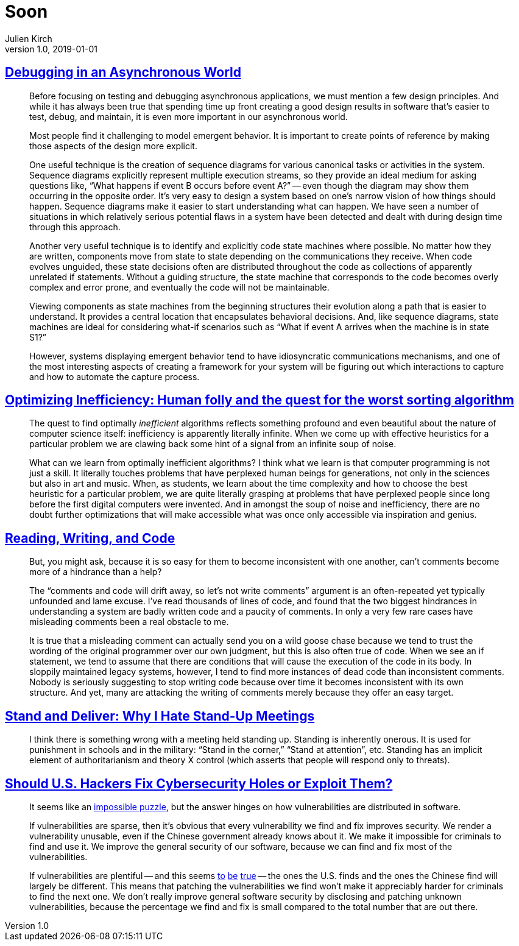 = Soon
Julien Kirch
v1.0, 2019-01-01
:article_lang: en

== link:https://queue.acm.org/detail.cfm?id=945134[Debugging in an Asynchronous World]

[quote]
____
Before focusing on testing and debugging asynchronous applications, we must mention a few design principles. And while it has always been true that spending time up front creating a good design results in software that’s easier to test, debug, and maintain, it is even more important in our asynchronous world.

Most people find it challenging to model emergent behavior. It is important to create points of reference by making those aspects of the design more explicit.

One useful technique is the creation of sequence diagrams for various canonical tasks or activities in the system. Sequence diagrams explicitly represent multiple execution streams, so they provide an ideal medium for asking questions like, "`What happens if event B occurs before event A?`" -- even though the diagram may show them occurring in the opposite order. It’s very easy to design a system based on one’s narrow vision of how things should happen. Sequence diagrams make it easier to start understanding what can happen. We have seen a number of situations in which relatively serious potential flaws in a system have been detected and dealt with during design time through this approach.

Another very useful technique is to identify and explicitly code state machines where possible. No matter how they are written, components move from state to state depending on the communications they receive. When code evolves unguided, these state decisions often are distributed throughout the code as collections of apparently unrelated if statements. Without a guiding structure, the state machine that corresponds to the code becomes overly complex and error prone, and eventually the code will not be maintainable.

Viewing components as state machines from the beginning structures their evolution along a path that is easier to understand. It provides a central location that encapsulates behavioral decisions. And, like sequence diagrams, state machines are ideal for considering what-if scenarios such as "`What if event A arrives when the machine is in state S1?`"
____

[quote]
____
However, systems displaying emergent behavior tend to have idiosyncratic communications mechanisms, and one of the most interesting aspects of creating a framework for your system will be figuring out which interactions to capture and how to automate the capture process.
____

== link:https://medium.freecodecamp.org/optimizing-inefficiency-human-folly-and-the-quest-for-the-worst-sorting-algorithm-c0ba7b32ffd[Optimizing Inefficiency: Human folly and the quest for the worst sorting algorithm]

[quote]
____
The quest to find optimally _inefficient_ algorithms reflects something profound and even beautiful about the nature of computer science itself: inefficiency is apparently literally infinite. When we come up with effective heuristics for a particular problem we are clawing back some hint of a signal from an infinite soup of noise.
____

[quote]
____
What can we learn from optimally inefficient algorithms? I think what we learn is that computer programming is not just a skill. It literally touches problems that have perplexed human beings for generations, not only in the sciences but also in art and music. When, as students, we learn about the time complexity and how to choose the best heuristic for a particular problem, we are quite literally grasping at problems that have perplexed people since long before the first digital computers were invented. And in amongst the soup of noise and inefficiency, there are no doubt further optimizations that will make accessible what was once only accessible via inspiration and genius.
____

== link:https://queue.acm.org/detail.cfm?id=957782[Reading, Writing, and Code]

[quote]
____
But, you might ask, because it is so easy for them to become inconsistent with one another, can’t comments become more of a hindrance than a help?

The "`comments and code will drift away, so let’s not write comments`" argument is an often-repeated yet typically unfounded and lame excuse. I’ve read thousands of lines of code, and found that the two biggest hindrances in understanding a system are badly written code and a paucity of comments. In only a very few rare cases have misleading comments been a real obstacle to me.

It is true that a misleading comment can actually send you on a wild goose chase because we tend to trust the wording of the original programmer over our own judgment, but this is also often true of code. When we see an if statement, we tend to assume that there are conditions that will cause the execution of the code in its body. In sloppily maintained legacy systems, however, I tend to find more instances of dead code than inconsistent comments. Nobody is seriously suggesting to stop writing code because over time it becomes inconsistent with its own structure. And yet, many are attacking the writing of comments merely because they offer an easy target.
____

== link:https://queue.acm.org/detail.cfm?id=957730[Stand and Deliver: Why I Hate Stand-Up Meetings]

[quote]
____
I think there is something wrong with a meeting held standing up. Standing is inherently onerous. It is used for punishment in schools and in the military: "`Stand in the corner,`" "`Stand at attention`", etc. Standing has an implicit element of authoritarianism and theory X control (which asserts that people will respond only to threats).
____

== link:https://www.theatlantic.com/technology/archive/2014/05/should-hackers-fix-cybersecurity-holes-or-exploit-them/371197/[Should U.S. Hackers Fix Cybersecurity Holes or Exploit Them?]

[quote]
____
It seems like an link:http://www.lawfareblog.com/2014/04/the-policy-tension-on-zero-days-will-not-go-away/[impossible puzzle], but the answer hinges on how vulnerabilities are distributed in software.

If vulnerabilities are sparse, then it's obvious that every vulnerability we find and fix improves security. We render a vulnerability unusable, even if the Chinese government already knows about it. We make it impossible for criminals to find and use it. We improve the general security of our software, because we can find and fix most of the vulnerabilities.


If vulnerabilities are plentiful -- and this seems link:http://www.rtfm.com/bugrate.pdf[to] link:http://dl.acm.org/citation.cfm?id=1920299[be] link:https://research.microsoft.com/pubs/79177/milkorwine.pdf[true] -- the ones the U.S. finds and the ones the Chinese find will largely be different. This means that patching the vulnerabilities we find won’t make it appreciably harder for criminals to find the next one. We don’t really improve general software security by disclosing and patching unknown vulnerabilities, because the percentage we find and fix is small compared to the total number that are out there.
____
